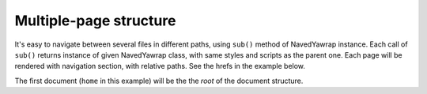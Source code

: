 Multiple-page structure
=======================

It's easy to navigate between several files in different paths, using ``sub()`` method of NavedYawrap instance.
Each call of ``sub()`` returns instance of given NavedYawrap class, with same styles and scripts as the parent one.
Each page will be rendered with navigation section, with relative paths. See the hrefs in the example below.

The first document (``home`` in this example) will be the the `root` of the document structure. 

.. testcode::

    def is_html_equal(html_file, expected_html):
        from bs4 import BeautifulSoup
        got = BeautifulSoup(open(html_file, 'r').read(), "lxml")
        exp = BeautifulSoup(expected_html, "lxml")
        return got == exp

    from yawrap import NavedYawrap

    class MyPage(NavedYawrap):
        css = """
            body {
                margin: 16;
                font-family: Verdana, sans-serif;
            }"""

    out_file_1 = "/tmp/nav01a.html"
    home = MyPage(out_file_1, title="Title Force One")

    with home.tag('p'):
        home.text("I'm home")

    out_file_2 = "/tmp/some/deep/nonexistent/path/nav01b.html"
    about = home.sub(out_file_2, 'Abouting')

    with about.tag('div'):
        about.text('Always do the abouting!')

    home.render_all_files()


    print(is_html_equal(out_file_1, """\
    <!doctype html>
    <html lang="en-US">
      <head>
        <meta charset="UTF-8" />
        <title>Title Force One</title>
        <style>
          body {
            font-family: Verdana, sans-serif;
            margin: 16;
          }</style>
      </head>
      <body>
        <nav class="nav_main_panel">
          <div class="nav_group_div active">
            <div class="nav_page with_bookmarks">
              <a href="nav01a.html" class="active">Title Force One</a>
            </div>
            <div class="nav_group_div">
              <div class="nav_page">
                <a href="some/deep/nonexistent/path/nav01b.html" class="nav_page_link">Abouting</a>
              </div>
            </div>
          </div>
        </nav>
        <main class="main_content_body">
          <p>I'm home</p>
        </main>
      </body>
    </html>"""))

    print(is_html_equal(out_file_2, """\
    <!doctype html>
    <html lang="en-US">
      <head>
        <meta charset="UTF-8" />
        <title>Abouting</title>
        <style>
          body {
            font-family: Verdana, sans-serif;
            margin: 16;
          }</style>
      </head>
      <body>
        <nav class="nav_main_panel">
          <div class="nav_group_div">
            <div class="nav_page">
              <a href="../../../../nav01a.html" class="nav_page_link">Title Force One</a>
            </div>
            <div class="nav_group_div active">
              <div class="nav_page with_bookmarks">
                <a href="nav01b.html" class="active">Abouting</a>
              </div>
            </div>
          </div>
        </nav>
        <main class="main_content_body">
          <div>Always do the abouting!</div>
        </main>
      </body>
    </html>"""))

.. testoutput::

    True
    True
